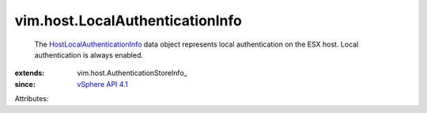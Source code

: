 
vim.host.LocalAuthenticationInfo
================================
  The `HostLocalAuthenticationInfo <vim/host/LocalAuthenticationInfo.rst>`_ data object represents local authentication on the ESX host. Local authentication is always enabled.
:extends: vim.host.AuthenticationStoreInfo_
:since: `vSphere API 4.1 <vim/version.rst#vimversionversion6>`_

Attributes:
